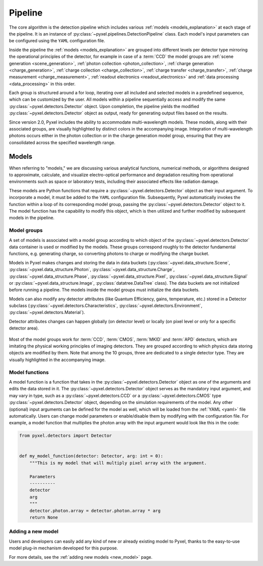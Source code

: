 .. _pipeline:

########
Pipeline
########

The core algorithm is the detection pipeline which includes various :ref:`models <models_explanation>` at each stage of
the pipeline. It is an instance of :py:class:`~pyxel.pipelines.DetectionPipeline` class.
Each model's input parameters can be configured using the ``YAML`` configuration file.

Inside the pipeline the :ref:`models <models_explanation>` are grouped into different
levels per detector type mirroring the operational principles of the detector, for example
in case of a :term:`CCD` the model groups are :ref:`scene generation <scene_generation>`,
:ref:`photon collection <photon_collection>`, :ref:`charge generation <charge_generation>`,
:ref:`charge collection <charge_collection>`, :ref:`charge transfer <charge_transfer>`,
:ref:`charge measurement <charge_measurement>`, :ref:`readout electronics <readout_electronics>`
and :ref:`data processing <data_processing>` in this order.

Each group is structured around a for loop, iterating over all included and selected models in a predefined sequence,
which can be customized by the user. All models within a pipeline sequentially access and modify the same
:py:class:`~pyxel.detectors.Detector` object. Upon completion, the pipeline yields the modified
:py:class:`~pyxel.detectors.Detector` object as output, ready for generating output files based on the results.

Since version 2.0, Pyxel includes the ability to accommodate multi-wavelength models.
These models, along with their associated groups, are visually highlighted by distinct colors in the accompanying image.
Integration of multi-wavelength photons occurs either in the photon collection or in the charge generation model group,
ensuring that they are consolidated across the specified wavelength range.

.. image:: _static/pipeline.png
    :width: 600px
    :alt: ccd_pipeline
    :align: center

.. _models_explanation:

Models
======

When referring to "models," we are discussing various analytical functions, numerical methods, or algorithms designed
to approximate, calculate, and visualize electro-optical performance and degradation resulting from operational
environments such as space or laboratory tests, including their associated effects like radiation damage.

These models are Python functions that require a :py:class:`~pyxel.detectors.Detector` object as their input argument.
To incorporate a model, it must be added to the ``YAML`` configuration file. Subsequently, Pyxel automatically invokes the
function within a loop of its corresponding model group, passing the :py:class:`~pyxel.detectors.Detector` object to it.
The model function has the capability to modify this object, which is then utilized and further modified by subsequent
models in the pipeline.


.. _model_groups_explanation:

Model groups
------------
A set of models is associated with a model group according to
which object of the :py:class:`~pyxel.detectors.Detector` data container is used or modified by the models.
These groups correspond roughly to the detector fundamental functions, e.g. generating charge, so converting photons
to charge or modifying the charge bucket.

Models in Pyxel makes changes and storing the data in data buckets (:py:class:`~pyxel.data_structure.Scene`,
:py:class:`~pyxel.data_structure.Photon`, :py:class:`~pyxel.data_structure.Charge`,
:py:class:`~pyxel.data_structure.Phase`,
:py:class:`~pyxel.data_structure.Pixel`, :py:class:`~pyxel.data_structure.Signal` or
:py:class:`~pyxel.data_structure.Image`,
:py:class:`datatree.DataTree` class).
The data buckets are not initialized before running a pipeline. The models inside the model groups must initialize
the data buckets.

Models can also modify any detector attributes (like Quantum Efficiency,
gains, temperature, etc.) stored in a Detector subclass
(:py:class:`~pyxel.detectors.Characteristics`, :py:class:`~pyxel.detectors.Environment`,
:py:class:`~pyxel.detectors.Material`).


Detector attributes changes can happen globally (on detector level)
or locally (on pixel level or only for a specific detector area).

.. figure:: _static/model-table.png
    :width: 800px
    :alt: models
    :align: center

Most of the model groups work for :term:`CCD`, :term:`CMOS`, :term:`MKID` and :term:`APD` detectors,
which are imitating the physical working principles of imaging detectors. They are
grouped according to which physics data storing objects are modified by them. Note that among the 10 groups,
three are dedicated to a single detector type. They are visually highlighted in the accompanying image.

Model functions
---------------

A model function is a function that takes in the :py:class:`~pyxel.detectors.Detector` object as one of the arguments
and edits the data stored in it.
The :py:class:`~pyxel.detectors.Detector` object serves as the mandatory input argument,
and may vary in type, such as a :py:class:`~pyxel.detectors.CCD` or
a :py:class:`~pyxel.detectors.CMOS` type :py:class:`~pyxel.detectors.Detector` object,
depending on the simulation requirements of the model.
Any other (optional) input arguments can be defined for the model as well,
which will be loaded from the :ref:`YAML <yaml>` file automatically.
Users can change model parameters or enable/disable them by modifying with the configuration file.
For example, a model function that multiplies the photon array with the input argument would look like this in the code:

.. code-block:: python

    from pyxel.detectors import Detector


    def my_model_function(detector: Detector, arg: int = 0):
        """This is my model that will multiply pixel array with the argument.

        Parameters
        ----------
        detector
        arg
        """
        detector.photon.array = detector.photon.array * arg
        return None


Adding a new model
------------------

Users and developers can easily add any kind of new or already existing
model to Pyxel, thanks to the easy-to-use model plug-in mechanism
developed for this purpose.

For more details, see the :ref:`adding new models <new_model>` page.
